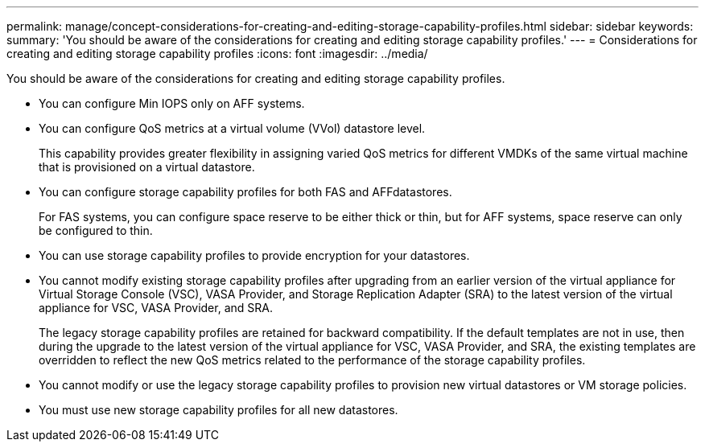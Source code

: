 ---
permalink: manage/concept-considerations-for-creating-and-editing-storage-capability-profiles.html
sidebar: sidebar
keywords: 
summary: 'You should be aware of the considerations for creating and editing storage capability profiles.'
---
= Considerations for creating and editing storage capability profiles
:icons: font
:imagesdir: ../media/

[.lead]
You should be aware of the considerations for creating and editing storage capability profiles.

* You can configure Min IOPS only on AFF systems.
* You can configure QoS metrics at a virtual volume (VVol) datastore level.
+
This capability provides greater flexibility in assigning varied QoS metrics for different VMDKs of the same virtual machine that is provisioned on a virtual datastore.

* You can configure storage capability profiles for both FAS and AFFdatastores.
+
For FAS systems, you can configure space reserve to be either thick or thin, but for AFF systems, space reserve can only be configured to thin.

* You can use storage capability profiles to provide encryption for your datastores.
* You cannot modify existing storage capability profiles after upgrading from an earlier version of the virtual appliance for Virtual Storage Console (VSC), VASA Provider, and Storage Replication Adapter (SRA) to the latest version of the virtual appliance for VSC, VASA Provider, and SRA.
+
The legacy storage capability profiles are retained for backward compatibility. If the default templates are not in use, then during the upgrade to the latest version of the virtual appliance for VSC, VASA Provider, and SRA, the existing templates are overridden to reflect the new QoS metrics related to the performance of the storage capability profiles.

* You cannot modify or use the legacy storage capability profiles to provision new virtual datastores or VM storage policies.
* You must use new storage capability profiles for all new datastores.
